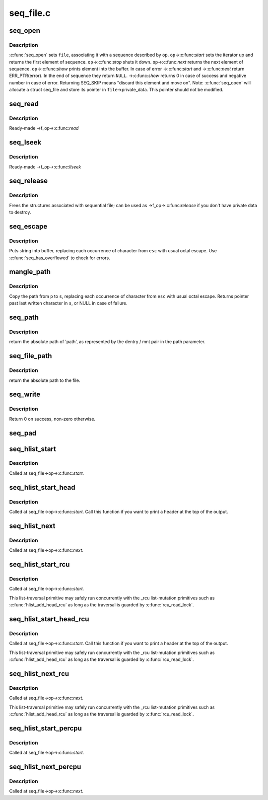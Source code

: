 .. -*- coding: utf-8; mode: rst -*-

==========
seq_file.c
==========

.. _`seq_open`:

seq_open
========

.. c:function:: int seq_open (struct file *file, const struct seq_operations *op)

    initialize sequential file

    :param struct file \*file:
        file we initialize

    :param const struct seq_operations \*op:
        method table describing the sequence


.. _`seq_open.description`:

Description
-----------

:c:func:`seq_open` sets ``file``\ , associating it with a sequence described
by ``op``\ .  ``op``\ ->:c:func:`start` sets the iterator up and returns the first
element of sequence. ``op``\ ->:c:func:`stop` shuts it down.  ``op``\ ->:c:func:`next`
returns the next element of sequence.  ``op``\ ->:c:func:`show` prints element
into the buffer.  In case of error ->:c:func:`start` and ->:c:func:`next` return
ERR_PTR(error).  In the end of sequence they return ``NULL``\ . ->:c:func:`show`
returns 0 in case of success and negative number in case of error.
Returning SEQ_SKIP means "discard this element and move on".
Note: :c:func:`seq_open` will allocate a struct seq_file and store its
pointer in ``file``\ ->private_data. This pointer should not be modified.


.. _`seq_read`:

seq_read
========

.. c:function:: ssize_t seq_read (struct file *file, char __user *buf, size_t size, loff_t *ppos)

    ->read() method for sequential files.

    :param struct file \*file:
        the file to read from

    :param char __user \*buf:
        the buffer to read to

    :param size_t size:
        the maximum number of bytes to read

    :param loff_t \*ppos:
        the current position in the file


.. _`seq_read.description`:

Description
-----------

Ready-made ->f_op->:c:func:`read`


.. _`seq_lseek`:

seq_lseek
=========

.. c:function:: loff_t seq_lseek (struct file *file, loff_t offset, int whence)

    ->llseek() method for sequential files.

    :param struct file \*file:
        the file in question

    :param loff_t offset:
        new position

    :param int whence:
        0 for absolute, 1 for relative position


.. _`seq_lseek.description`:

Description
-----------

Ready-made ->f_op->:c:func:`llseek`


.. _`seq_release`:

seq_release
===========

.. c:function:: int seq_release (struct inode *inode, struct file *file)

    free the structures associated with sequential file.

    :param struct inode \*inode:
        its inode

    :param struct file \*file:
        file in question


.. _`seq_release.description`:

Description
-----------

Frees the structures associated with sequential file; can be used
as ->f_op->:c:func:`release` if you don't have private data to destroy.


.. _`seq_escape`:

seq_escape
==========

.. c:function:: void seq_escape (struct seq_file *m, const char *s, const char *esc)

    print string into buffer, escaping some characters

    :param struct seq_file \*m:
        target buffer

    :param const char \*s:
        string

    :param const char \*esc:
        set of characters that need escaping


.. _`seq_escape.description`:

Description
-----------

Puts string into buffer, replacing each occurrence of character from
``esc`` with usual octal escape.
Use :c:func:`seq_has_overflowed` to check for errors.


.. _`mangle_path`:

mangle_path
===========

.. c:function:: char *mangle_path (char *s, const char *p, const char *esc)

    mangle and copy path to buffer beginning

    :param char \*s:
        buffer start

    :param const char \*p:
        beginning of path in above buffer

    :param const char \*esc:
        set of characters that need escaping


.. _`mangle_path.description`:

Description
-----------

Copy the path from ``p`` to ``s``\ , replacing each occurrence of character from
``esc`` with usual octal escape.
Returns pointer past last written character in ``s``\ , or NULL in case of
failure.


.. _`seq_path`:

seq_path
========

.. c:function:: int seq_path (struct seq_file *m, const struct path *path, const char *esc)

    seq_file interface to print a pathname

    :param struct seq_file \*m:
        the seq_file handle

    :param const struct path \*path:
        the struct path to print

    :param const char \*esc:
        set of characters to escape in the output


.. _`seq_path.description`:

Description
-----------

return the absolute path of 'path', as represented by the
dentry / mnt pair in the path parameter.


.. _`seq_file_path`:

seq_file_path
=============

.. c:function:: int seq_file_path (struct seq_file *m, struct file *file, const char *esc)

    seq_file interface to print a pathname of a file

    :param struct seq_file \*m:
        the seq_file handle

    :param struct file \*file:
        the struct file to print

    :param const char \*esc:
        set of characters to escape in the output


.. _`seq_file_path.description`:

Description
-----------

return the absolute path to the file.


.. _`seq_write`:

seq_write
=========

.. c:function:: int seq_write (struct seq_file *seq, const void *data, size_t len)

    write arbitrary data to buffer

    :param struct seq_file \*seq:
        seq_file identifying the buffer to which data should be written

    :param const void \*data:
        data address

    :param size_t len:
        number of bytes


.. _`seq_write.description`:

Description
-----------

Return 0 on success, non-zero otherwise.


.. _`seq_pad`:

seq_pad
=======

.. c:function:: void seq_pad (struct seq_file *m, char c)

    write padding spaces to buffer

    :param struct seq_file \*m:
        seq_file identifying the buffer to which data should be written

    :param char c:
        the byte to append after padding if non-zero


.. _`seq_hlist_start`:

seq_hlist_start
===============

.. c:function:: struct hlist_node *seq_hlist_start (struct hlist_head *head, loff_t pos)

    start an iteration of a hlist

    :param struct hlist_head \*head:
        the head of the hlist

    :param loff_t pos:
        the start position of the sequence


.. _`seq_hlist_start.description`:

Description
-----------

Called at seq_file->op->:c:func:`start`.


.. _`seq_hlist_start_head`:

seq_hlist_start_head
====================

.. c:function:: struct hlist_node *seq_hlist_start_head (struct hlist_head *head, loff_t pos)

    start an iteration of a hlist

    :param struct hlist_head \*head:
        the head of the hlist

    :param loff_t pos:
        the start position of the sequence


.. _`seq_hlist_start_head.description`:

Description
-----------

Called at seq_file->op->:c:func:`start`. Call this function if you want to
print a header at the top of the output.


.. _`seq_hlist_next`:

seq_hlist_next
==============

.. c:function:: struct hlist_node *seq_hlist_next (void *v, struct hlist_head *head, loff_t *ppos)

    move to the next position of the hlist

    :param void \*v:
        the current iterator

    :param struct hlist_head \*head:
        the head of the hlist

    :param loff_t \*ppos:
        the current position


.. _`seq_hlist_next.description`:

Description
-----------

Called at seq_file->op->:c:func:`next`.


.. _`seq_hlist_start_rcu`:

seq_hlist_start_rcu
===================

.. c:function:: struct hlist_node *seq_hlist_start_rcu (struct hlist_head *head, loff_t pos)

    start an iteration of a hlist protected by RCU

    :param struct hlist_head \*head:
        the head of the hlist

    :param loff_t pos:
        the start position of the sequence


.. _`seq_hlist_start_rcu.description`:

Description
-----------

Called at seq_file->op->:c:func:`start`.

This list-traversal primitive may safely run concurrently with
the _rcu list-mutation primitives such as :c:func:`hlist_add_head_rcu`
as long as the traversal is guarded by :c:func:`rcu_read_lock`.


.. _`seq_hlist_start_head_rcu`:

seq_hlist_start_head_rcu
========================

.. c:function:: struct hlist_node *seq_hlist_start_head_rcu (struct hlist_head *head, loff_t pos)

    start an iteration of a hlist protected by RCU

    :param struct hlist_head \*head:
        the head of the hlist

    :param loff_t pos:
        the start position of the sequence


.. _`seq_hlist_start_head_rcu.description`:

Description
-----------

Called at seq_file->op->:c:func:`start`. Call this function if you want to
print a header at the top of the output.

This list-traversal primitive may safely run concurrently with
the _rcu list-mutation primitives such as :c:func:`hlist_add_head_rcu`
as long as the traversal is guarded by :c:func:`rcu_read_lock`.


.. _`seq_hlist_next_rcu`:

seq_hlist_next_rcu
==================

.. c:function:: struct hlist_node *seq_hlist_next_rcu (void *v, struct hlist_head *head, loff_t *ppos)

    move to the next position of the hlist protected by RCU

    :param void \*v:
        the current iterator

    :param struct hlist_head \*head:
        the head of the hlist

    :param loff_t \*ppos:
        the current position


.. _`seq_hlist_next_rcu.description`:

Description
-----------

Called at seq_file->op->:c:func:`next`.

This list-traversal primitive may safely run concurrently with
the _rcu list-mutation primitives such as :c:func:`hlist_add_head_rcu`
as long as the traversal is guarded by :c:func:`rcu_read_lock`.


.. _`seq_hlist_start_percpu`:

seq_hlist_start_percpu
======================

.. c:function:: struct hlist_node *seq_hlist_start_percpu (struct hlist_head __percpu *head, int *cpu, loff_t pos)

    start an iteration of a percpu hlist array

    :param struct hlist_head __percpu \*head:
        pointer to percpu array of struct hlist_heads

    :param int \*cpu:
        pointer to cpu "cursor"

    :param loff_t pos:
        start position of sequence


.. _`seq_hlist_start_percpu.description`:

Description
-----------

Called at seq_file->op->:c:func:`start`.


.. _`seq_hlist_next_percpu`:

seq_hlist_next_percpu
=====================

.. c:function:: struct hlist_node *seq_hlist_next_percpu (void *v, struct hlist_head __percpu *head, int *cpu, loff_t *pos)

    move to the next position of the percpu hlist array

    :param void \*v:
        pointer to current hlist_node

    :param struct hlist_head __percpu \*head:
        pointer to percpu array of struct hlist_heads

    :param int \*cpu:
        pointer to cpu "cursor"

    :param loff_t \*pos:
        start position of sequence


.. _`seq_hlist_next_percpu.description`:

Description
-----------

Called at seq_file->op->:c:func:`next`.


